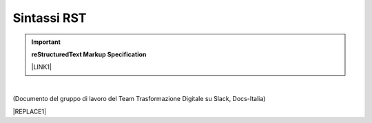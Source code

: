 
.. _h22674937321319794e226e5eb386a6:

Sintassi RST
************


..  Important:: 

    \ |STYLE0|\ 
    
    \ |LINK1|\  

|

(Documento del gruppo di lavoro del Team Trasformazione Digitale su Slack, Docs-Italia)


|REPLACE1|


.. bottom of content


.. |STYLE0| replace:: **reStructuredText Markup Specification**


.. |REPLACE1| raw:: html

    <iframe width="100%" height="8200px" frameBorder="0" src="https://docs.google.com/document/d/e/2PACX-1vSGrsZNTPtU47vYJ7yNO2FsGY24LHH6M1rYz5l2FcuhYeB1pDiWP9zDnzDCoRyesqAS_ri9DJFlvRV5/pub"></iframe>

.. |LINK1| raw:: html

    <a href="http://docutils.sourceforge.net/docs/ref/rst/restructuredtext.html" target="_blank">http://docutils.sourceforge.net/docs/ref/rst/restructuredtext.html</a>

